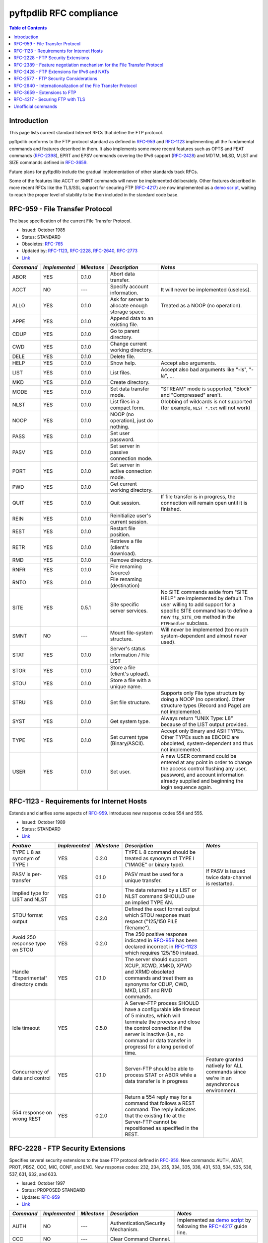========================
pyftpdlib RFC compliance
========================

.. contents:: Table of Contents

Introduction
============

This page lists current standard Internet RFCs that define the FTP protocol.

pyftpdlib conforms to the FTP protocol standard as defined in `RFC-959 <http://www.ietf.org/rfc/rfc959.txt>`__ and `RFC-1123 <http://www.ietf.org/rfc/rfc1123.txt>`__ implementing all the fundamental commands and features described in them. It also implements some more recent features such as OPTS and FEAT commands (`RFC-2398 <http://www.ietf.org/rfc/rfc2389.txt>`__), EPRT and EPSV commands covering the IPv6 support (`RFC-2428 <ftp://ftp.rfc-editor.org/in-notes/rfc2428.txt>`__) and MDTM, MLSD, MLST and SIZE commands defined in `RFC-3659 <http://www.ietf.org/rfc/rfc3659.txt>`__.

Future plans for pyftpdlib include the gradual implementation of other standards track RFCs.

Some of the features like ACCT or SMNT commands will never be implemented deliberately. Other features described in more recent RFCs like the TLS/SSL support for securing FTP (`RFC-4217 <http://www.ietf.org/rfc/rfc4217.txt>`__) are now implemented as a `demo script <https://github.com/giampaolo/pyftpdlib/blob/master/demo/tls_ftpd.py>`__, waiting to reach the proper level of stability to be then included in the standard code base.

RFC-959 - File Transfer Protocol
================================

The base specification of the current File Transfer Protocol.

- Issued: October 1985
- Status: STANDARD
- Obsoletes: `RFC-765 <http://www.ietf.org/rfc/rfc765.txt>`__
- Updated by: `RFC-1123 <http://www.ietf.org/rfc/rfc1123.txt>`__, `RFC-2228 <http://www.ietf.org/rfc/rfc2228.txt>`__, `RFC-2640 <http://www.ietf.org/rfc/rfc2640.txt>`__, `RFC-2773 <http://www.ietf.org/rfc/rfc2773.txt>`__
- `Link <http://www.ietf.org/rfc/rfc959.txt>`__

+-----------+---------------+-------------+--------------------------------------------------+----------------------------------------------------------------------------------------------------------------------------------------------------------------------------------------------------------------+
| *Command* | *Implemented* | *Milestone* | *Description*                                    | *Notes*                                                                                                                                                                                                        |
+===========+===============+=============+==================================================+================================================================================================================================================================================================================+
| ABOR      | YES           | 0.1.0       | Abort data transfer.                             |                                                                                                                                                                                                                |
+-----------+---------------+-------------+--------------------------------------------------+----------------------------------------------------------------------------------------------------------------------------------------------------------------------------------------------------------------+
| ACCT      | NO            | ---         | Specify account information.                     | It will never be implemented (useless).                                                                                                                                                                        |
+-----------+---------------+-------------+--------------------------------------------------+----------------------------------------------------------------------------------------------------------------------------------------------------------------------------------------------------------------+
| ALLO      | YES           | 0.1.0       | Ask for server to allocate enough storage space. | Treated as a NOOP (no operation).                                                                                                                                                                              |
+-----------+---------------+-------------+--------------------------------------------------+----------------------------------------------------------------------------------------------------------------------------------------------------------------------------------------------------------------+
| APPE      | YES           | 0.1.0       | Append data to an existing file.                 |                                                                                                                                                                                                                |
+-----------+---------------+-------------+--------------------------------------------------+----------------------------------------------------------------------------------------------------------------------------------------------------------------------------------------------------------------+
| CDUP      | YES           | 0.1.0       | Go to parent directory.                          |                                                                                                                                                                                                                |
+-----------+---------------+-------------+--------------------------------------------------+----------------------------------------------------------------------------------------------------------------------------------------------------------------------------------------------------------------+
| CWD       | YES           | 0.1.0       | Change current working directory.                |                                                                                                                                                                                                                |
+-----------+---------------+-------------+--------------------------------------------------+----------------------------------------------------------------------------------------------------------------------------------------------------------------------------------------------------------------+
| DELE      | YES           | 0.1.0       | Delete file.                                     |                                                                                                                                                                                                                |
+-----------+---------------+-------------+--------------------------------------------------+----------------------------------------------------------------------------------------------------------------------------------------------------------------------------------------------------------------+
| HELP      | YES           | 0.1.0       | Show help.                                       | Accept also arguments.                                                                                                                                                                                         |
+-----------+---------------+-------------+--------------------------------------------------+----------------------------------------------------------------------------------------------------------------------------------------------------------------------------------------------------------------+
| LIST      | YES           | 0.1.0       | List files.                                      | Accept also bad arguments like "-ls", "-la", ...                                                                                                                                                               |
+-----------+---------------+-------------+--------------------------------------------------+----------------------------------------------------------------------------------------------------------------------------------------------------------------------------------------------------------------+
| MKD       | YES           | 0.1.0       | Create directory.                                |                                                                                                                                                                                                                |
+-----------+---------------+-------------+--------------------------------------------------+----------------------------------------------------------------------------------------------------------------------------------------------------------------------------------------------------------------+
| MODE      | YES           | 0.1.0       | Set data transfer mode.                          | "STREAM" mode is supported, "Block" and "Compressed" aren't.                                                                                                                                                   |
+-----------+---------------+-------------+--------------------------------------------------+----------------------------------------------------------------------------------------------------------------------------------------------------------------------------------------------------------------+
| NLST      | YES           | 0.1.0       | List files in a compact form.                    | Globbing of wildcards is not supported (for example, ``NLST *.txt`` will not work)                                                                                                                             |
+-----------+---------------+-------------+--------------------------------------------------+----------------------------------------------------------------------------------------------------------------------------------------------------------------------------------------------------------------+
| NOOP      | YES           | 0.1.0       | NOOP (no operation), just do nothing.            |                                                                                                                                                                                                                |
+-----------+---------------+-------------+--------------------------------------------------+----------------------------------------------------------------------------------------------------------------------------------------------------------------------------------------------------------------+
| PASS      | YES           | 0.1.0       | Set user password.                               |                                                                                                                                                                                                                |
+-----------+---------------+-------------+--------------------------------------------------+----------------------------------------------------------------------------------------------------------------------------------------------------------------------------------------------------------------+
| PASV      | YES           | 0.1.0       | Set server in passive connection mode.           |                                                                                                                                                                                                                |
+-----------+---------------+-------------+--------------------------------------------------+----------------------------------------------------------------------------------------------------------------------------------------------------------------------------------------------------------------+
| PORT      | YES           | 0.1.0       | Set server in active connection mode.            |                                                                                                                                                                                                                |
+-----------+---------------+-------------+--------------------------------------------------+----------------------------------------------------------------------------------------------------------------------------------------------------------------------------------------------------------------+
| PWD       | YES           | 0.1.0       | Get current working directory.                   |                                                                                                                                                                                                                |
+-----------+---------------+-------------+--------------------------------------------------+----------------------------------------------------------------------------------------------------------------------------------------------------------------------------------------------------------------+
| QUIT      | YES           | 0.1.0       | Quit session.                                    | If file transfer is in progress, the connection will remain open until it is finished.                                                                                                                         |
+-----------+---------------+-------------+--------------------------------------------------+----------------------------------------------------------------------------------------------------------------------------------------------------------------------------------------------------------------+
| REIN      | YES           | 0.1.0       | Reinitialize user's current session.             |                                                                                                                                                                                                                |
+-----------+---------------+-------------+--------------------------------------------------+----------------------------------------------------------------------------------------------------------------------------------------------------------------------------------------------------------------+
| REST      | YES           | 0.1.0       | Restart file position.                           |                                                                                                                                                                                                                |
+-----------+---------------+-------------+--------------------------------------------------+----------------------------------------------------------------------------------------------------------------------------------------------------------------------------------------------------------------+
| RETR      | YES           | 0.1.0       | Retrieve a file (client's download).             |                                                                                                                                                                                                                |
+-----------+---------------+-------------+--------------------------------------------------+----------------------------------------------------------------------------------------------------------------------------------------------------------------------------------------------------------------+
| RMD       | YES           | 0.1.0       | Remove directory.                                |                                                                                                                                                                                                                |
+-----------+---------------+-------------+--------------------------------------------------+----------------------------------------------------------------------------------------------------------------------------------------------------------------------------------------------------------------+
| RNFR      | YES           | 0.1.0       | File renaming (source)                           |                                                                                                                                                                                                                |
+-----------+---------------+-------------+--------------------------------------------------+----------------------------------------------------------------------------------------------------------------------------------------------------------------------------------------------------------------+
| RNTO      | YES           | 0.1.0       | File renaming (destination)                      |                                                                                                                                                                                                                |
+-----------+---------------+-------------+--------------------------------------------------+----------------------------------------------------------------------------------------------------------------------------------------------------------------------------------------------------------------+
| SITE      | YES           | 0.5.1       | Site specific server services.                   | No SITE commands aside from "SITE HELP" are implemented by default.  The user willing to add support for a specific SITE command has to define a new ``ftp_SITE_CMD`` method in the ``FTPHandler`` subclass.   |
+-----------+---------------+-------------+--------------------------------------------------+----------------------------------------------------------------------------------------------------------------------------------------------------------------------------------------------------------------+
| SMNT      | NO            | ---         | Mount file-system structure.                     | Will never be implemented (too much system-dependent and almost never used).                                                                                                                                   |
+-----------+---------------+-------------+--------------------------------------------------+----------------------------------------------------------------------------------------------------------------------------------------------------------------------------------------------------------------+
| STAT      | YES           | 0.1.0       | Server's status information / File LIST          |                                                                                                                                                                                                                |
+-----------+---------------+-------------+--------------------------------------------------+----------------------------------------------------------------------------------------------------------------------------------------------------------------------------------------------------------------+
| STOR      | YES           | 0.1.0       | Store a file (client's upload).                  |                                                                                                                                                                                                                |
+-----------+---------------+-------------+--------------------------------------------------+----------------------------------------------------------------------------------------------------------------------------------------------------------------------------------------------------------------+
| STOU      | YES           | 0.1.0       | Store a file with a unique name.                 |                                                                                                                                                                                                                |
+-----------+---------------+-------------+--------------------------------------------------+----------------------------------------------------------------------------------------------------------------------------------------------------------------------------------------------------------------+
| STRU      | YES           | 0.1.0       | Set file structure.                              | Supports only File type structure by doing a NOOP (no operation). Other structure types (Record and Page) are not implemented.                                                                                 |
+-----------+---------------+-------------+--------------------------------------------------+----------------------------------------------------------------------------------------------------------------------------------------------------------------------------------------------------------------+
| SYST      | YES           | 0.1.0       | Get system type.                                 | Always return "UNIX Type: L8" because of the LIST output provided.                                                                                                                                             |
+-----------+---------------+-------------+--------------------------------------------------+----------------------------------------------------------------------------------------------------------------------------------------------------------------------------------------------------------------+
| TYPE      | YES           | 0.1.0       | Set current type (Binary/ASCII).                 | Accept only Binary and ASII TYPEs. Other TYPEs such as EBCDIC are obsoleted, system-dependent and thus not implemented.                                                                                        |
+-----------+---------------+-------------+--------------------------------------------------+----------------------------------------------------------------------------------------------------------------------------------------------------------------------------------------------------------------+
| USER      | YES           | 0.1.0       | Set user.                                        | A new USER command could be entered at any point in order to change the access control flushing any user, password, and account information already supplied and beginning the login sequence again.           |
+-----------+---------------+-------------+--------------------------------------------------+----------------------------------------------------------------------------------------------------------------------------------------------------------------------------------------------------------------+

RFC-1123 - Requirements for Internet Hosts
==========================================

Extends and clarifies some aspects of `RFC-959 <http://www.ietf.org/rfc/rfc959.txt>`__. Introduces new response codes 554 and 555.

- Issued: October 1989
- Status: STANDARD
- `Link <http://www.ietf.org/rfc/rfc1123.txt>`__

+--------------------------------------+---------------+-------------+----------------------------------------------------------------------------------------------------------------------------------------------------------------------------------------------------------------------------------------------------+---------------------------------------------------------------------------------------+
| *Feature*                            | *Implemented* | *Milestone* | *Description*                                                                                                                                                                                                                                      | *Notes*                                                                               |
+======================================+===============+=============+====================================================================================================================================================================================================================================================+=======================================================================================+
| TYPE L 8 as synonym of TYPE I        | YES           | 0.2.0       | TYPE L 8 command should be treated as synonym of TYPE I ("IMAGE" or binary type).                                                                                                                                                                  |                                                                                       |
+--------------------------------------+---------------+-------------+----------------------------------------------------------------------------------------------------------------------------------------------------------------------------------------------------------------------------------------------------+---------------------------------------------------------------------------------------+
| PASV is per-transfer                 | YES           | 0.1.0       | PASV must be used for a unique transfer.                                                                                                                                                                                                           | If PASV is issued twice data-channel is restarted.                                    |
+--------------------------------------+---------------+-------------+----------------------------------------------------------------------------------------------------------------------------------------------------------------------------------------------------------------------------------------------------+---------------------------------------------------------------------------------------+
| Implied type for LIST and NLST       | YES           | 0.1.0       | The data returned by a LIST or NLST command SHOULD use an implied TYPE AN.                                                                                                                                                                         |                                                                                       |
+--------------------------------------+---------------+-------------+----------------------------------------------------------------------------------------------------------------------------------------------------------------------------------------------------------------------------------------------------+---------------------------------------------------------------------------------------+
| STOU format output                   | YES           | 0.2.0       | Defined the exact format output which STOU response must respect ("125/150 FILE filename").                                                                                                                                                        |                                                                                       |
+--------------------------------------+---------------+-------------+----------------------------------------------------------------------------------------------------------------------------------------------------------------------------------------------------------------------------------------------------+---------------------------------------------------------------------------------------+
| Avoid 250 response type on STOU      | YES           | 0.2.0       | The 250 positive response indicated in `RFC-959 <http://www.ietf.org/rfc/rfc959.txt>`__ has been declared incorrect in `RFC-1123 <http://www.ietf.org/rfc/rfc1123.txt>`__ which requires 125/150 instead.                                          |                                                                                       |
+--------------------------------------+---------------+-------------+----------------------------------------------------------------------------------------------------------------------------------------------------------------------------------------------------------------------------------------------------+---------------------------------------------------------------------------------------+
| Handle "Experimental" directory cmds | YES           | 0.1.0       | The server should support XCUP, XCWD, XMKD, XPWD and XRMD obsoleted commands and treat them as synonyms for CDUP, CWD, MKD, LIST and RMD commands.                                                                                                 |                                                                                       |
+--------------------------------------+---------------+-------------+----------------------------------------------------------------------------------------------------------------------------------------------------------------------------------------------------------------------------------------------------+---------------------------------------------------------------------------------------+
| Idle timeout                         | YES           | 0.5.0       | A Server-FTP process SHOULD have a configurable  idle timeout of 5 minutes, which will terminate the process and close the control connection if the server is inactive (i.e., no command or data transfer in progress) for a long period of time. |                                                                                       |
+--------------------------------------+---------------+-------------+----------------------------------------------------------------------------------------------------------------------------------------------------------------------------------------------------------------------------------------------------+---------------------------------------------------------------------------------------+
| Concurrency of data and control      | YES           | 0.1.0       | Server-FTP should be able to process STAT or ABOR while a data transfer is in progress                                                                                                                                                             | Feature granted natively for ALL commands since we're in an asynchronous environment. |
+--------------------------------------+---------------+-------------+----------------------------------------------------------------------------------------------------------------------------------------------------------------------------------------------------------------------------------------------------+---------------------------------------------------------------------------------------+
| 554 response on wrong REST           | YES           | 0.2.0       | Return a 554 reply may for a command that follows a REST command.  The reply indicates that the existing file at the Server-FTP cannot be repositioned as specified in the REST.                                                                   |                                                                                       |
+--------------------------------------+---------------+-------------+----------------------------------------------------------------------------------------------------------------------------------------------------------------------------------------------------------------------------------------------------+---------------------------------------------------------------------------------------+

RFC-2228 - FTP Security Extensions
==================================

Specifies several security extensions to the base FTP protocol defined in `RFC-959 <http://www.ietf.org/rfc/rfc959.txt>`__. New commands: AUTH, ADAT, PROT, PBSZ, CCC, MIC, CONF, and ENC. New response codes: 232, 234, 235, 334, 335, 336, 431, 533, 534, 535, 536, 537, 631, 632, and 633.

- Issued: October 1997
- Status: PROPOSED STANDARD
- Updates: `RFC-959 <http://www.ietf.org/rfc/rfc959.txt>`__
- `Link <http://www.ietf.org/rfc/rfc2228.txt>`__

+-----------+---------------+-------------+------------------------------------+------------------------------------------------------------------------------------------------------------------------------------------------------------------------------------------------------------------------------------+
| *Command* | *Implemented* | *Milestone* | *Description*                      | *Notes*                                                                                                                                                                                                                            |
+===========+===============+=============+====================================+====================================================================================================================================================================================================================================+
| AUTH      | NO            | ---         | Authentication/Security Mechanism. | Implemented as `demo script <https://github.com/giampaolo/pyftpdlib/blob/master/demo/tls_ftpd.py>`__ by following the `RFC=4217 <http://www.ietf.org/rfc/rfc4217.txt>`__ guide line.                                               |
+-----------+---------------+-------------+------------------------------------+------------------------------------------------------------------------------------------------------------------------------------------------------------------------------------------------------------------------------------+
| CCC       | NO            | ---         | Clear Command Channel.             |                                                                                                                                                                                                                                    |
+-----------+---------------+-------------+------------------------------------+------------------------------------------------------------------------------------------------------------------------------------------------------------------------------------------------------------------------------------+
| CONF      | NO            | ---         | Confidentiality Protected Command. | Somewhat obsoleted by `RFC-4217 <http://www.ietf.org/rfc/rfc4217.txt>`__.                                                                                                                                                          |
+-----------+---------------+-------------+------------------------------------+------------------------------------------------------------------------------------------------------------------------------------------------------------------------------------------------------------------------------------+
| EENC      | NO            | ---         | Privacy Protected Command.         | Somewhat obsoleted by `RFC-4217 <http://www.ietf.org/rfc/rfc4217.txt>`__.                                                                                                                                                          |
+-----------+---------------+-------------+------------------------------------+------------------------------------------------------------------------------------------------------------------------------------------------------------------------------------------------------------------------------------+
| MIC       | NO            | ---         | Integrity Protected Command.       | Somewhat obsoleted by `RFC-4217 <http://www.ietf.org/rfc/rfc4217.txt>`__.                                                                                                                                                          |
+-----------+---------------+-------------+------------------------------------+------------------------------------------------------------------------------------------------------------------------------------------------------------------------------------------------------------------------------------+
| PBSZ      | NO            | ---         | Protection Buffer Size.            | Implemented as `demo script <https://github.com/giampaolo/pyftpdlib/blob/master/demo/tls_ftpd.py>`__ by following the `RFC-4217 <http://www.ietf.org/rfc/rfc4217.txt>`__ guide line as a no-op command.                            |
+-----------+---------------+-------------+------------------------------------+------------------------------------------------------------------------------------------------------------------------------------------------------------------------------------------------------------------------------------+
| PROT      | NO            | ---         | Data Channel Protection Level.     | Implemented as `demo script <https://github.com/giampaolo/pyftpdlib/blob/master/demo/tls_ftpd.py>`__ by following the `RFC-4217 <http://www.ietf.org/rfc/rfc4217.txt>`__ guide line supporting only "P" and "C" protection levels. |
+-----------+---------------+-------------+------------------------------------+------------------------------------------------------------------------------------------------------------------------------------------------------------------------------------------------------------------------------------+

RFC-2389 - Feature negotiation mechanism for the File Transfer Protocol
=======================================================================

Introduces the new FEAT and OPTS commands.

- Issued: August 1998
- Status: PROPOSED STANDARD
- `Link <http://www.ietf.org/rfc/rfc2389.txt>`__

+-----------+---------------+-------------+-----------------------------------------------------------------------------------------+---------------------------------------------------------+
| *Command* | *Implemented* | *Milestone* | *Description*                                                                           | *Notes*                                                 |
+===========+===============+=============+=========================================================================================+=========================================================+
| FEAT      | YES           | 0.3.0       | List new supported commands subsequent `RFC-959 <http://www.ietf.org/rfc/rfc959.txt>`__ |                                                         |
+-----------+---------------+-------------+-----------------------------------------------------------------------------------------+---------------------------------------------------------+
| OPTS      | YES           | 0.3.0       | Set options for certain commands.                                                       | MLST is the only command which could be used with OPTS. |
+-----------+---------------+-------------+-----------------------------------------------------------------------------------------+---------------------------------------------------------+

RFC-2428 - FTP Extensions for IPv6 and NATs
===========================================

Introduces the new commands EPRT and EPSV extending FTP to enable its use over various network protocols, and the new response codes 522 and 229.

- Issued: September 1998
- Status: PROPOSED STANDARD
- `Link <http://www.ietf.org/rfc/rfc2428.txt>`__

+-----------+---------------+-------------+-----------------------------------------------+---------+
| *Command* | *Implemented* | *Milestone* | *Description*                                 | *Notes* |
+===========+===============+=============+===============================================+=========+
| EPRT      | YES           | 0.4.0       | Set active data connection over IPv4 or IPv6  |         |
+-----------+---------------+-------------+-----------------------------------------------+---------+
| EPSV      | YES           | 0.4.0       | Set passive data connection over IPv4 or IPv6 |         |
+-----------+---------------+-------------+-----------------------------------------------+---------+

RFC-2577 - FTP Security Considerations
======================================

Provides several configuration and implementation suggestions to mitigate some security concerns, including limiting failed password attempts and third-party "proxy FTP" transfers, which can be used in "bounce attacks".

- Issued: May 1999
- Status: INFORMATIONAL
- `Link <http://www.ietf.org/rfc/rfc2577.txt>`__

+--------------------------------------------+---------------+-------------+-------------------------------------------------------------------------------------------------------------------------------------------+---------------+
| *Feature*                                  | *Implemented* | *Milestone* | *Description*                                                                                                                             | *Notes*       |
+============================================+===============+=============+===========================================================================================================================================+===============+
| FTP bounce protection                      | YES           | 0.2.0       | Reject PORT if IP address specified in it does not match client IP address. Drop the incoming (PASV) data connection for the same reason. | Configurable. |
+--------------------------------------------+---------------+-------------+-------------------------------------------------------------------------------------------------------------------------------------------+---------------+
| Restrict PASV/PORT to non privileged ports | YES           | 0.2.0       | Reject connections to privileged ports.                                                                                                   | Configurable. |
+--------------------------------------------+---------------+-------------+-------------------------------------------------------------------------------------------------------------------------------------------+---------------+
| Brute force protection (1)                 | YES           | 0.1.0       | Disconnect client after a certain number (3 or 5) of wrong authentications.                                                               | Configurable. |
+--------------------------------------------+---------------+-------------+-------------------------------------------------------------------------------------------------------------------------------------------+---------------+
| Brute force protection (2)                 | YES           | 0.5.0       | Impose a 5 second delay before replying to an invalid "PASS" command to diminish the efficiency of a brute force attack.                  |               |
+--------------------------------------------+---------------+-------------+-------------------------------------------------------------------------------------------------------------------------------------------+---------------+
| Per-source-IP limit                        | YES           | 0.2.0       | Limit the total number of per-ip control connections to avoid parallel brute-force attack attempts.                                       | Configurable. |
+--------------------------------------------+---------------+-------------+-------------------------------------------------------------------------------------------------------------------------------------------+---------------+
| Do not reject wrong usernames              | YES           | 0.1.0       | Always return 331 to the USER command to prevent client from determining valid usernames on the server.                                   |               |
+--------------------------------------------+---------------+-------------+-------------------------------------------------------------------------------------------------------------------------------------------+---------------+
| Port stealing protection                   | YES           | 0.1.1       | Use random-assigned local ports for data connections.                                                                                     |               |
+--------------------------------------------+---------------+-------------+-------------------------------------------------------------------------------------------------------------------------------------------+---------------+

RFC-2640 - Internationalization of the File Transfer Protocol
=============================================================

Extends the FTP protocol to support multiple character sets, in addition to the original 7-bit ASCII. Introduces the new LANG command.

- Issued: July 1999
- Status: PROPOSED STANDARD
- Updates: `RFC-959 <http://www.ietf.org/rfc/rfc959.txt>`__
- `Link <http://www.ietf.org/rfc/rfc2640.txt>`__

+----------------------+---------------+-------------+-------------------------------------------------------------------------------------------------------------------------------+---------+
| *Feature*            | *Implemented* | *Milestone* | *Description*                                                                                                                 | *Notes* |
+======================+===============+=============+===============================================================================================================================+=========+
| LANG command         | NO            | ---         | Set current response's language.                                                                                              |         |
+----------------------+---------------+-------------+-------------------------------------------------------------------------------------------------------------------------------+---------+
| Support for UNICODE  | YES           | 1.0.0       | For support of global compatibility it is rencommended that clients and servers use UTF-8 encoding when exchanging pathnames. |         |
+----------------------+---------------+-------------+-------------------------------------------------------------------------------------------------------------------------------+---------+

RFC-3659 - Extensions to FTP
============================

Four new commands are added: "SIZE", "MDTM", "MLST", and "MLSD".  The existing command "REST" is modified.

- Issued: March 2007
- Status: PROPOSED STANDARD
- Updates: `RFC-959 <http://www.ietf.org/rfc/rfc959.txt>`__
- `Link <http://www.ietf.org/rfc/rfc3659.txt>`__

+------------------------------------+---------------+-------------+------------------------------------------------------------------------------------------------------------------------------------------+---------------------------------------------------------------------------------------------------------------------+
| *Feature*                          | *Implemented* | *Milestone* | *Description*                                                                                                                            | *Notes*                                                                                                             |
+====================================+===============+=============+==========================================================================================================================================+=====================================================================================================================+
| MDTM command                       | YES           | 0.1.0       | Get file's last modification time                                                                                                        |                                                                                                                     |
+------------------------------------+---------------+-------------+------------------------------------------------------------------------------------------------------------------------------------------+---------------------------------------------------------------------------------------------------------------------+
| MLSD command                       | YES           | 0.3.0       | Get directory list in a standardized form.                                                                                               |                                                                                                                     |
+------------------------------------+---------------+-------------+------------------------------------------------------------------------------------------------------------------------------------------+---------------------------------------------------------------------------------------------------------------------+
| MLST command                       | YES           | 0.3.0       | Get file information in a standardized form.                                                                                             |                                                                                                                     |
+------------------------------------+---------------+-------------+------------------------------------------------------------------------------------------------------------------------------------------+---------------------------------------------------------------------------------------------------------------------+
| SIZE command                       | YES           | 0.1.0       | Get file size.                                                                                                                           | In case of ASCII TYPE it does not perform the ASCII conversion to avoid DoS conditions (see FAQs for more details). |
+------------------------------------+---------------+-------------+------------------------------------------------------------------------------------------------------------------------------------------+---------------------------------------------------------------------------------------------------------------------+
| TVSF mechanism                     | YES           | 0.1.0       | Provide a file system naming conventions modeled loosely upon those of the Unix file system supporting relative and absolute path names. |                                                                                                                     |
+------------------------------------+---------------+-------------+------------------------------------------------------------------------------------------------------------------------------------------+---------------------------------------------------------------------------------------------------------------------+
| Minimum required set of MLST facts | YES           | 0.3.0       | If conceivably possible, support at least the type, perm, size, unique, and modify MLSX command facts.                                   |                                                                                                                     |
+------------------------------------+---------------+-------------+------------------------------------------------------------------------------------------------------------------------------------------+---------------------------------------------------------------------------------------------------------------------+
| GMT should be used for timestamps  | YES           | 0.6.0       | All times reported by MDTM, LIST, MLSD and MLST commands must be in GMT times                                                            | Possibility to change time display between GMT and local time provided as "use_gmt_times" attribute                 |
+------------------------------------+---------------+-------------+------------------------------------------------------------------------------------------------------------------------------------------+---------------------------------------------------------------------------------------------------------------------+

RFC-4217 - Securing FTP with TLS
================================

Provides a description on how to implement TLS as a security mechanism to secure FTP clients and/or servers.

- Issued: October 2005
- Status: STANDARD
- Updates: `RFC-959 <http://www.ietf.org/rfc/rfc959.txt>`__, `RFC-2246 <http://www.ietf.org/rfc/rfc2246.txt>`__, `RFC-2228 <http://www.ietf.org/rfc/rfc2228.txt>`__
- `Link <http://www.ietf.org/rfc/rfc4217.txt>`__

+-----------+---------------+-------------+------------------------------------+---------------------------------------------+
| *Command* | *Implemented* | *Milestone* | *Description*                      | *Notes*                                     |
+===========+===============+=============+====================================+=============================================+
| AUTH      | YES           | ---         | Authentication/Security Mechanism. |                                             |
+-----------+---------------+-------------+------------------------------------+---------------------------------------------+
| CCC       | NO            | ---         | Clear Command Channel.             |                                             |
+-----------+---------------+-------------+------------------------------------+---------------------------------------------+
| PBSZ      | YES           | ---         | Protection Buffer Size.            | Implemented as as a no-op as recommended.   |
+-----------+---------------+-------------+------------------------------------+---------------------------------------------+
| PROT      | YES           | ---         | Data Channel Protection Level.     | Support only "P" and "C" protection levels. |
+-----------+---------------+-------------+------------------------------------+---------------------------------------------+

Unofficial commands
===================

These are commands not officialy included in any RFC but many FTP servers implement them.

+------------+---------------+-------------+-------------------+---------+
| *Command*  | *Implemented* | *Milestone* | *Description*     | *Notes* |
+============+===============+=============+===================+=========+
| SITE CHMOD | YES           | 0.7.0       | Change file mode. |         |
+------------+---------------+-------------+-------------------+---------+
